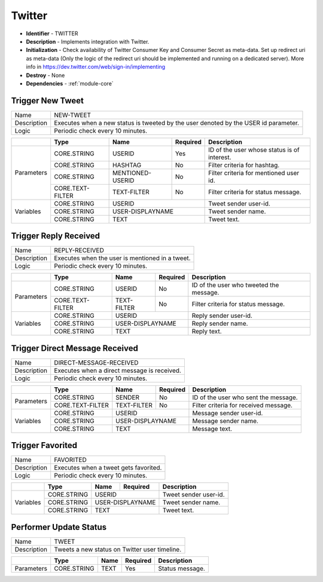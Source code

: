 .. _module-twitter:

Twitter
--------------------------

* **Identifier** - TWITTER
* **Description** - Implements integration with Twitter.
* **Initialization** - Check availability of Twitter Consumer Key and Consumer Secret as meta-data. Set up redirect uri as meta-data (Only the logic of the redirect uri should be implemented and running on a dedicated server). More info in https://dev.twitter.com/web/sign-in/implementing
* **Destroy** - None
* **Dependencies** - :ref:`module-core`

Trigger New Tweet
^^^^^^^^^^^^^^^^^^^^^^^^^^^^^^^^^^^^^^^^^^

.. cssclass:: table-bordered

+--------------+-------------------+---------------+--------------+-----------------------------+
| Name         | NEW-TWEET                                                                      |
+--------------+-------------------+---------------+--------------+-----------------------------+
| Description  | Executes when a new status is tweeted by the user denoted by the USER id       |
|              | parameter.                                                                     |
+--------------+-------------------+---------------+--------------+-----------------------------+
| Logic        | Periodic check every 10 minutes.                                               |
+--------------+-------------------+---------------+--------------+-----------------------------+

.. cssclass:: table-bordered

+--------------+-------------------+------------------+--------------+--------------------------+
|              | Type              | Name             | Required     | Description              |
+==============+===================+==================+==============+==========================+
| Parameters   | CORE.STRING       | USERID           | Yes          | ID of the user whose     |
|              |                   |                  |              | status is of interest.   |
+              +-------------------+------------------+--------------+--------------------------+
|              | CORE.STRING       | HASHTAG          | No           | Filter criteria for      |
|              |                   |                  |              | hashtag.                 |
+              +-------------------+------------------+--------------+--------------------------+
|              | CORE.STRING       | MENTIONED-USERID | No           | Filter criteria for      |
|              |                   |                  |              | mentioned user id.       |
+              +-------------------+------------------+--------------+--------------------------+
|              | CORE.TEXT-FILTER  | TEXT-FILTER      | No           | Filter criteria for      |
|              |                   |                  |              | status message.          |
+--------------+-------------------+------------------+--------------+--------------------------+
| Variables    | CORE.STRING       | USERID                          | Tweet sender user-id.    |
+              +-------------------+------------------+--------------+--------------------------+
|              | CORE.STRING       | USER-DISPLAYNAME                | Tweet sender name.       |
+              +-------------------+------------------+--------------+--------------------------+
|              | CORE.STRING       | TEXT                            | Tweet text.              |
+--------------+-------------------+------------------+--------------+--------------------------+


Trigger Reply Received
^^^^^^^^^^^^^^^^^^^^^^^^^^^^^^^^^^^^^^^^^^

.. cssclass:: table-bordered

+--------------+-------------------+---------------+--------------+-----------------------------+
| Name         | REPLY-RECEIVED                                                                 |
+--------------+-------------------+---------------+--------------+-----------------------------+
| Description  | Executes when the user is mentioned in a tweet.                                |
+--------------+-------------------+---------------+--------------+-----------------------------+
| Logic        | Periodic check every 10 minutes.                                               |
+--------------+-------------------+---------------+--------------+-----------------------------+

.. cssclass:: table-bordered

+--------------+-------------------+------------------+--------------+--------------------------+
|              | Type              | Name             | Required     | Description              |
+==============+===================+==================+==============+==========================+
| Parameters   | CORE.STRING       | USERID           | No           | ID of the user who       |
|              |                   |                  |              | tweeted the message.     |
+              +-------------------+------------------+--------------+--------------------------+
|              | CORE.TEXT-FILTER  | TEXT-FILTER      | No           | Filter criteria for      |
|              |                   |                  |              | status message.          |
+--------------+-------------------+------------------+--------------+--------------------------+
| Variables    | CORE.STRING       | USERID                          | Reply sender user-id.    |
+              +-------------------+------------------+--------------+--------------------------+
|              | CORE.STRING       | USER-DISPLAYNAME                | Reply sender name.       |
+              +-------------------+------------------+--------------+--------------------------+
|              | CORE.STRING       | TEXT                            | Reply text.              |
+--------------+-------------------+------------------+--------------+--------------------------+


Trigger Direct Message Received
^^^^^^^^^^^^^^^^^^^^^^^^^^^^^^^^^^^^^^^^^^

.. cssclass:: table-bordered

+--------------+-------------------+---------------+--------------+-----------------------------+
| Name         | DIRECT-MESSAGE-RECEIVED                                                        |
+--------------+-------------------+---------------+--------------+-----------------------------+
| Description  | Executes when a direct message is received.                                    |
+--------------+-------------------+---------------+--------------+-----------------------------+
| Logic        | Periodic check every 10 minutes.                                               |
+--------------+-------------------+---------------+--------------+-----------------------------+

.. cssclass:: table-bordered

+--------------+-------------------+------------------+--------------+--------------------------+
|              | Type              | Name             | Required     | Description              |
+==============+===================+==================+==============+==========================+
| Parameters   | CORE.STRING       | SENDER           | No           | ID of the user who       |
|              |                   |                  |              | sent the message.        |
+              +-------------------+------------------+--------------+--------------------------+
|              | CORE.TEXT-FILTER  | TEXT-FILTER      | No           | Filter criteria for      |
|              |                   |                  |              | received message.        |
+--------------+-------------------+------------------+--------------+--------------------------+
| Variables    | CORE.STRING       | USERID                          | Message sender user-id.  |
+              +-------------------+------------------+--------------+--------------------------+
|              | CORE.STRING       | USER-DISPLAYNAME                | Message sender name.     |
+              +-------------------+------------------+--------------+--------------------------+
|              | CORE.STRING       | TEXT                            | Message text.            |
+--------------+-------------------+------------------+--------------+--------------------------+



Trigger Favorited
^^^^^^^^^^^^^^^^^^^^^^^^^^^^^^^^^^^^^^^^^^

.. cssclass:: table-bordered

+--------------+-------------------+---------------+--------------+-----------------------------+
| Name         | FAVORITED                                                                      |
+--------------+-------------------+---------------+--------------+-----------------------------+
| Description  | Executes when a tweet gets favorited.                                          |
+--------------+-------------------+---------------+--------------+-----------------------------+
| Logic        | Periodic check every 10 minutes.                                               |
+--------------+-------------------+---------------+--------------+-----------------------------+


.. cssclass:: table-bordered

+--------------+-------------------+------------------+--------------+--------------------------+
|              | Type              | Name             | Required     | Description              |
+==============+===================+==================+==============+==========================+
| Variables    | CORE.STRING       | USERID                          | Tweet sender user-id.    |
+              +-------------------+------------------+--------------+--------------------------+
|              | CORE.STRING       | USER-DISPLAYNAME                | Tweet sender name.       |
+              +-------------------+------------------+--------------+--------------------------+
|              | CORE.STRING       | TEXT                            | Tweet text.              |
+--------------+-------------------+------------------+--------------+--------------------------+



Performer Update Status
^^^^^^^^^^^^^^^^^^^^^^^^^^^^^^^^^^^^^^^^^^

.. cssclass:: table-bordered

+--------------+-------------------+---------------+--------------+-----------------------------+
| Name         | TWEET                                                                          |
+--------------+-------------------+---------------+--------------+-----------------------------+
| Description  | Tweets a new status on Twitter user timeline.                                  |
+--------------+-------------------+---------------+--------------+-----------------------------+

.. cssclass:: table-bordered

+--------------+-------------------+-------------+--------------+-------------------------------+
|              | Type              | Name        | Required     | Description                   |
+==============+===================+=============+==============+===============================+
| Parameters   | CORE.STRING       | TEXT        | Yes          | Status message.               |
+--------------+-------------------+-------------+--------------+-------------------------------+

